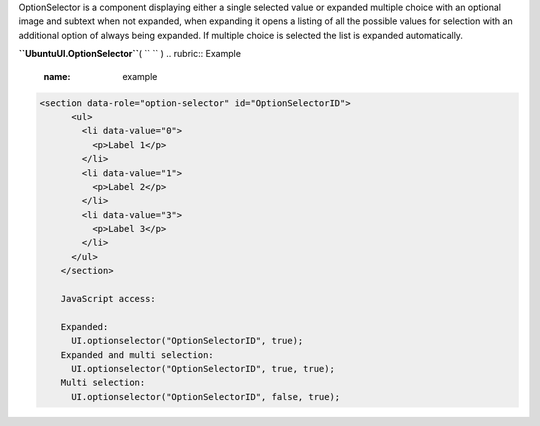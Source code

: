 
OptionSelector is a component displaying either a single selected value
or expanded multiple choice with an optional image and subtext when not
expanded, when expanding it opens a listing of all the possible values
for selection with an additional option of always being expanded. If
multiple choice is selected the list is expanded automatically.

**``UbuntuUI.OptionSelector``**\ ( ``  `` )
.. rubric:: Example
   :name: example

.. code:: code

     <section data-role="option-selector" id="OptionSelectorID">
           <ul>
             <li data-value="0">
               <p>Label 1</p>
             </li>
             <li data-value="1">
               <p>Label 2</p>
             </li>
             <li data-value="3">
               <p>Label 3</p>
             </li>
           </ul>
         </section>

         JavaScript access:

         Expanded:
           UI.optionselector("OptionSelectorID", true);
         Expanded and multi selection:
           UI.optionselector("OptionSelectorID", true, true);
         Multi selection:
           UI.optionselector("OptionSelectorID", false, true);

